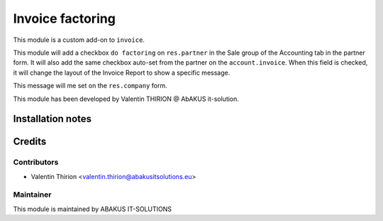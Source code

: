 =========================================
Invoice factoring
=========================================

This module is a custom add-on to ``invoice``.


This module will add a checkbox ``do factoring`` on ``res.partner`` in the Sale group of the Accounting tab in the partner form.
It will also add the same checkbox auto-set from the partner on the ``account.invoice``.
When this field is checked, it will change the layout of the Invoice Report to show a specific message.

This message will me set on the ``res.company`` form.

This module has been developed by Valentin THIRION @ AbAKUS it-solution.

Installation notes
==================

Credits
=======

Contributors
------------

* Valentin Thirion <valentin.thirion@abakusitsolutions.eu>

Maintainer
-----------

.. image:: https://www.abakusitsolutions.eu/logos/abakus_logo_square_negatif.png
   :alt: ABAKUS IT-SOLUTIONS
   :target: http://www.abakusitsolutions.eu

This module is maintained by ABAKUS IT-SOLUTIONS


